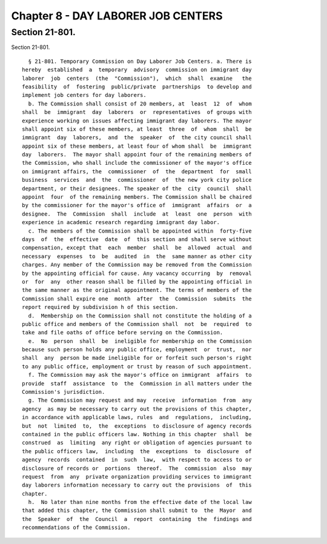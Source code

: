 Chapter 8 - DAY LABORER JOB CENTERS
===================================

Section 21-801.
---------------

Section 21-801. ::    
        
     
        § 21-801. Temporary Commission on Day Laborer Job Centers. a. There is
      hereby  established  a  temporary  advisory  commission on immigrant day
      laborer  job  centers  (the  "Commission"),  which  shall  examine   the
      feasibility  of  fostering  public/private  partnerships  to develop and
      implement job centers for day laborers.
        b. The Commission shall consist of 20 members, at  least  12  of  whom
      shall  be  immigrant  day  laborers  or  representatives  of groups with
      experience working on issues affecting immigrant day laborers. The mayor
      shall appoint six of these members, at least  three  of  whom  shall  be
      immigrant  day  laborers,  and  the  speaker  of  the city council shall
      appoint six of these members, at least four of whom shall  be  immigrant
      day  laborers.  The mayor shall appoint four of the remaining members of
      the Commission, who shall include the commissioner of the mayor's office
      on immigrant affairs, the  commissioner  of  the  department  for  small
      business  services  and  the  commissioner  of  the new york city police
      department, or their designees. The speaker of the  city  council  shall
      appoint  four  of the remaining members. The Commission shall be chaired
      by the commissioner for the mayor's office of  immigrant  affairs  or  a
      designee.  The  Commission  shall  include  at  least  one  person  with
      experience in academic research regarding immigrant day labor.
        c. The members of the Commission shall be appointed within  forty-five
      days  of  the  effective  date  of  this section and shall serve without
      compensation, except that  each  member  shall  be  allowed  actual  and
      necessary  expenses  to  be  audited  in  the  same manner as other city
      charges. Any member of the Commission may be removed from the Commission
      by the appointing official for cause. Any vacancy occurring  by  removal
      or  for  any  other reason shall be filled by the appointing official in
      the same manner as the original appointment. The terms of members of the
      Commission shall expire one  month  after  the  Commission  submits  the
      report required by subdivision h of this section.
        d.  Membership on the Commission shall not constitute the holding of a
      public office and members of the Commission shall  not  be  required  to
      take and file oaths of office before serving on the Commission.
        e.  No  person  shall  be  ineligible for membership on the Commission
      because such person holds any public office, employment  or  trust,  nor
      shall  any  person be made ineligible for or forfeit such person's right
      to any public office, employment or trust by reason of such appointment.
        f. The Commission may ask the mayor's office on immigrant  affairs  to
      provide  staff  assistance  to  the  Commission in all matters under the
      Commission's jurisdiction.
        g. The Commission may request and may  receive  information  from  any
      agency  as may be necessary to carry out the provisions of this chapter,
      in accordance with applicable laws, rules  and  regulations,  including,
      but  not  limited  to,  the  exceptions  to disclosure of agency records
      contained in the public officers law. Nothing in this chapter  shall  be
      construed  as  limiting  any right or obligation of agencies pursuant to
      the public officers law,  including  the  exceptions  to  disclosure  of
      agency  records  contained  in  such  law,  with respect to access to or
      disclosure of records or  portions  thereof.  The  commission  also  may
      request  from  any  private organization providing services to immigrant
      day laborers information necessary to carry out the provisions  of  this
      chapter.
        h.  No later than nine months from the effective date of the local law
      that added this chapter, the Commission shall submit to  the  Mayor  and
      the  Speaker  of  the  Council  a  report  containing  the  findings and
      recommendations of the Commission.
    
    
    
    
    
    
    

